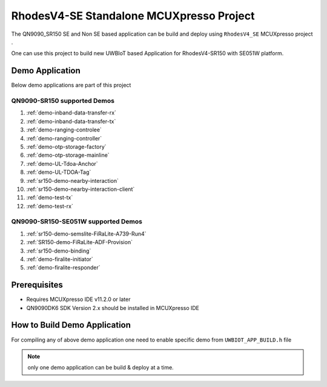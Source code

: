 ..
    Copyright 2021-2023 NXP

    This software is owned or controlled by NXP and may only be used
    strictly in accordance with the applicable license terms.  By expressly
    accepting such terms or by downloading, installing, activating and/or
    otherwise using the software, you are agreeing that you have read, and
    that you agree to comply with and are bound by, such license terms.  If
    you do not agree to be bound by the applicable license terms, then you
    may not retain, install, activate or otherwise use the software.

.. _rhodesv4se-McuXpresso-project:

=======================================================================
RhodesV4-SE Standalone MCUXpresso Project
=======================================================================
.. brief:start

The QN9090_SR150 SE and Non SE based application can be build and deploy using
``RhodesV4_SE`` MCUXpresso project .

One can use this project to build new UWBIoT based Application for RhodesV4-SR150 with SE051W platform.

.. brief:end

Demo Application
=======================================================================

Below demo applications are part of this project

QN9090-SR150 supported Demos
^^^^^^^^^^^^^^^^^^^^^^^^^^^^^^^^^^^^^^^^^^^^^^^^^^^^^^^^^^^^^^^^^^^^^^^

1. :ref:`demo-inband-data-transfer-rx`
#. :ref:`demo-inband-data-transfer-tx`
#. :ref:`demo-ranging-controlee`
#. :ref:`demo-ranging-controller`
#. :ref:`demo-otp-storage-factory`
#. :ref:`demo-otp-storage-mainline`
#. :ref:`demo-UL-Tdoa-Anchor`
#. :ref:`demo-UL-TDOA-Tag`
#. :ref:`sr150-demo-nearby-interaction`
#. :ref:`sr150-demo-nearby-interaction-client`
#. :ref:`demo-test-tx`
#. :ref:`demo-test-rx`

QN9090-SR150-SE051W supported Demos
^^^^^^^^^^^^^^^^^^^^^^^^^^^^^^^^^^^^^^^^^^^^^^^^^^^^^^^^^^^^^^^^^^^^^^^

1. :ref:`sr150-demo-semslite-FiRaLite-A739-Run4`
#. :ref:`SR150-demo-FiRaLite-ADF-Provision`
#. :ref:`sr150-demo-binding`
#. :ref:`demo-firalite-initiator`
#. :ref:`demo-firalite-responder`

Prerequisites
=======================================================================

- Requires MCUXpresso IDE v11.2.0 or later

- QN9090DK6 SDK Version 2.x should be installed in MCUXpresso IDE

How to Build Demo Application
=======================================================================

For compiling any of above demo application one need to enable specific demo
from ``UWBIOT_APP_BUILD.h`` file

.. note:: only one demo application can be build & deploy at a time.
